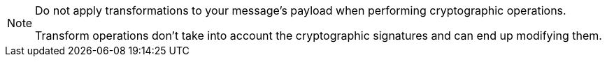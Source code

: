 [NOTE]
--
Do not apply transformations to your message's payload when performing cryptographic operations.

Transform operations don't take into account the cryptographic signatures and can end up modifying them.
--